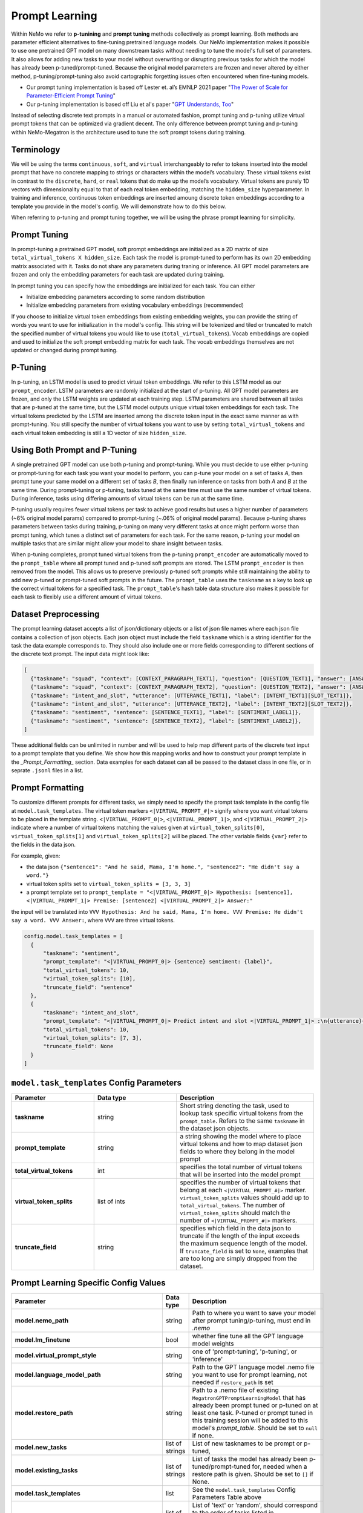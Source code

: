 Prompt Learning
-------------

Within NeMo we refer to **p-tunining** and **prompt tuning** methods collectively as prompt learning. Both methods are parameter efficient alternatives to fine-tuning pretrained language models. Our NeMo implementation makes it possible to use one pretrained GPT model on many downstream tasks without needing to tune the model's full set of parameters. It also allows for adding new tasks to your model without overwriting or disrupting previous tasks for which the model has already been p-tuned/prompt-tuned. Because the original model parameters are frozen and never altered by either method, p-tuning/prompt-tuning also avoid cartographic forgetting issues often encountered when fine-tuning models.

- Our prompt tuning implementation is based off Lester et. al’s EMNLP 2021 paper "`The Power of Scale for Parameter-Efficient Prompt Tuning <https://arxiv.org/abs/2104.08691>`_"
- Our p-tuning implementation is based off Liu et al's paper "`GPT Understands, Too <https://arxiv.org/abs/2103.10385>`_"

Instead of selecting discrete text prompts in a manual or automated fashion, prompt tuning and p-tuning utilize virtual prompt tokens that can be optimized via gradient decent. The only difference between prompt tuning and p-tuning within NeMo-Megatron is the architecture used to tune the soft prompt tokens during training.

Terminology
^^^^^^^^^^
We will be using the terms ``continuous``, ``soft``, and ``virtual`` interchangeably to refer to tokens inserted into the model prompt that have no concrete mapping to strings or characters within the model’s vocabulary. These virtual tokens exist in contrast to the ``discrete``, ``hard``, or ``real`` tokens that do make up the model’s vocabulary. Virtual tokens are purely 1D vectors with dimensionality equal to that of each real token embedding, matching the ``hidden_size`` hyperparameter. In training and inference, continuous token embeddings are inserted amoung discrete token embeddings according to a template you provide in the model's config. We will demonstrate how to do this below.

When referring to p-tuning and prompt tuning together, we will be using the phrase prompt learning for simplicity.

Prompt Tuning
^^^^^^^^^^^^^

In prompt-tuning a pretrained GPT model, soft prompt embeddings are initialized as a 2D matrix of size ``total_virtual_tokens X hidden_size``. Each task the model is prompt-tuned to perform has its own 2D embedding matrix associated with it. Tasks do not share any parameters during traning or inference. All GPT model parameters are frozen and only the embedding parameters for each task are updated during training.

In prompt tuning you can specify how the embeddings are initialized for each task. You can either

- Initialize embedding parameters according to some random distribution
- Initialize embedding parameters from existing vocabulary embeddings (recommended)

If you choose to initialize virtual token embeddings from existing embedding weights, you can provide the string of words you want to use for initialization in the model's config. This string will be tokenized and tiled or truncated to match the specified number of virtual tokens you would like to use (``total_virtual_tokens``). Vocab embeddings are copied and used to initialize the soft prompt embedding matrix for each task. The vocab embeddings themselves are not updated or changed during prompt tuning.

P-Tuning
^^^^^^^^

In p-tuning, an LSTM model is used to predict virtual token embeddings. We refer to this LSTM model as our ``prompt_encoder``. LSTM parameters are randomly initialized at the start of p-tuning. All GPT model parameters are frozen, and only the LSTM weights are updated at each training step. LSTM parameters are shared between all tasks that are p-tuned at the same time, but the LSTM model outputs unique virtual token embeddings for each task. The virtual tokens predicted by the LSTM are inserted among the discrete token input in the exact same manner as with prompt-tuning. You still specify the number of virtual tokens you want to use by setting ``total_virtual_tokens`` and each virtual token embedding is still a 1D vector of size ``hidden_size``.

Using Both Prompt and P-Tuning
^^^^^^^^^^^^^^^^^^^^^^^^^^^^^^

A single pretrained GPT model can use both p-tuning and prompt-tuning. While you must decide to use either p-tuning or prompt-tuning for each task you want your model to perform, you can p-tune your model on a set of tasks *A*, then prompt tune your same model on a different set of tasks *B*, then finally run inference on tasks from both *A* and *B* at the same time. During prompt-tuning or p-tuning, tasks tuned at the same time must use the same number of virtual tokens. During inference, tasks using differing amounts of virtual tokens can be run at the same time.

P-tuning usually requires fewer virtual tokens per task to achieve good results but uses a higher number of parameters (~6% original model params) compared to prompt-tuning (~.06% of original model params). Because p-tuning shares parameters between tasks during training, p-tuning on many very different tasks at once might perform worse than prompt tuning, which tunes a distinct set of parameters for each task. For the same reason, p-tuning your model on multiple tasks that are similar might allow your model to share insight between tasks.

When p-tuning completes, prompt tuned virtual tokens from the p-tuning ``prompt_encoder`` are automatically moved to the ``prompt_table`` where all prompt tuned and p-tuned soft prompts are stored. The LSTM ``prompt_encoder`` is then removed from the model. This allows us to preserve previously p-tuned soft prompts while still maintaining the ability to add new p-tuned or prompt-tuned soft prompts in the future. The ``prompt_table`` uses the ``taskname`` as a key to look up the correct virtual tokens for a specified task. The ``prompt_table``'s hash table data structure also makes it possible for each task to flexibly use a different amount of virtual tokens. 

Dataset Preprocessing
^^^^^^^^^^^^^^^^^^^^^

The prompt learning dataset accepts a list of json/dictionary objects or a list of json file names where each json file contains a collection of json objects. Each json object must include the field ``taskname`` which is a string identifier for the task the data example corresponds to. They should also include one or more fields corresponding to different sections of the discrete text prompt. The input data might look like:

.. code::

  [
    {"taskname": "squad", "context": [CONTEXT_PARAGRAPH_TEXT1], "question": [QUESTION_TEXT1], "answer": [ANSWER_TEXT1]},
    {"taskname": "squad", "context": [CONTEXT_PARAGRAPH_TEXT2], "question": [QUESTION_TEXT2], "answer": [ANSWER_TEXT2]},
    {"taskname": "intent_and_slot", "utterance": [UTTERANCE_TEXT1], "label": [INTENT_TEXT1][SLOT_TEXT1]},
    {"taskname": "intent_and_slot", "utterance": [UTTERANCE_TEXT2], "label": [INTENT_TEXT2][SLOT_TEXT2]},
    {"taskname": "sentiment", "sentence": [SENTENCE_TEXT1], "label": [SENTIMENT_LABEL1]},
    {"taskname": "sentiment", "sentence": [SENTENCE_TEXT2], "label": [SENTIMENT_LABEL2]},
  ]
  
These additional fields can be unlimited in number and will be used to help map different parts of the discrete text input to a prompt template that you define. We show how this mapping works and how to construct your prompt template in the `_Prompt_Formatting_` section. Data examples for each dataset can all be passed to the dataset class in one file, or in seprate ``.jsonl`` files in a list. 
  
.. _data-example-label:

Prompt Formatting
^^^^^^^^^^^^^^^^^

To customize different prompts for different tasks, we simply need to specify the prompt task template in the config file at ``model.task_templates``. The virtual token markers ``<|VIRTUAL_PROMPT_#|>`` signify where you want virtual tokens to be placed in the template string. ``<|VIRTUAL_PROMPT_0|>``, ``<|VIRTUAL_PROMPT_1|>``, and ``<|VIRTUAL_PROMPT_2|>`` indicate where a number of virtual tokens matching the values given at ``virtual_token_splits[0]``, ``virtual_token_splits[1]`` and ``virtual_token_splits[2]`` will be placed. The other variable fields ``{var}`` refer to the fields in the data json.

For example, given:

- the data json ``{"sentence1": "And he said, Mama, I'm home.", "sentence2": "He didn't say a word."}``
- virtual token splits set to ``virtual_token_splits = [3, 3, 3]``
- a prompt template set to ``prompt_template = "<|VIRTUAL_PROMPT_0|> Hypothesis: [sentence1], <|VIRTUAL_PROMPT_1|> Premise: [sentence2] <|VIRTUAL_PROMPT_2|> Answer:"``

the input will be translated into ``VVV Hypothesis: And he said, Mama, I'm home. VVV Premise: He didn't say a word. VVV Answer:``, where ``VVV`` are three virtual tokens.

.. code::

  config.model.task_templates = [
    {
        "taskname": "sentiment",
        "prompt_template": "<|VIRTUAL_PROMPT_0|> {sentence} sentiment: {label}",
        "total_virtual_tokens": 10,
        "virtual_token_splits": [10],
        "truncate_field": "sentence"
    },
    {
        "taskname": "intent_and_slot",
        "prompt_template": "<|VIRTUAL_PROMPT_0|> Predict intent and slot <|VIRTUAL_PROMPT_1|> :\n{utterance}{label}",
        "total_virtual_tokens": 10,
        "virtual_token_splits": [7, 3],
        "truncate_field": None
    }
  ]

.. _prompt-formatting-label:

``model.task_templates`` Config Parameters
^^^^^^^^^^^^^^^^^^^^^^^^^^^^^^^^^^^^^^^^^^^^^^^^^^^^^^^
.. list-table:: 
    :widths: 15 15 25
    :header-rows: 1
    
    * - **Parameter**
      - **Data type**
      - **Description**
    * - **taskname**
      - string
      - Short string denoting the task, used to lookup task specific virtual tokens from the ``prompt_table``. Refers to the same ``taskname`` in the dataset json objects.
    * - **prompt_template**
      - string
      - a string showing the model where to place virtual tokens and how to map dataset json fields to where they belong in the model prompt
    * - **total_virtual_tokens**
      - int
      - specifies the total number of virtual tokens that will be inserted into the model prompt
    * - **virtual_token_splits**
      - list of ints
      - specifies the number of virtual tokens that belong at each ``<|VIRTUAL_PROMPT_#|>`` marker. ``virtual_token_splits`` values should add up to ``total_virtual_tokens``. The number of ``virtual_token_splits`` should match the number of ``<|VIRTUAL_PROMPT_#|>`` markers.
    * - **truncate_field** 
      - string
      - specifies which field in the data json to truncate if the length of the input exceeds the maximum sequence length of the model. If ``truncate_field`` is set to ``None``, examples that are too long are simply dropped from the dataset.

Prompt Learning Specific Config Values
^^^^^^^^^^
.. list-table::
   :widths: 15 15 25
   :header-rows: 1
   
   * - **Parameter**
     - **Data type**
     - **Description**
   * - **model.nemo_path**
     - string
     - Path to where you want to save your model after prompt tuning/p-tuning, must end in `.nemo`
   * - **model.lm_finetune**
     - bool
     - whether fine tune all the GPT language model weights
   * - **model.virtual_prompt_style**
     - string
     - one of 'prompt-tuning', 'p-tuning', or 'inference'
   * - **model.language_model_path**
     - string
     - Path to the GPT language model .nemo file you want to use for prompt learning, not needed if ``restore_path`` is set
   * - **model.restore_path**
     - string
     - Path to a .nemo file of existing ``MegatronGPTPromptLearningModel`` that has already been prompt tuned or p-tuned on at least one task. P-tuned or prompt tuned in this training session will be added to this model's `prompt_table`. Should be set to ``null`` if none.
   * - **model.new_tasks**
     - list of strings
     - List of new tasknames to be prompt or p-tuned, 
   * - **model.existing_tasks**
     - list of strings
     - List of tasks the model has already been p-tuned/prompt-tuned for, needed when a restore path is given. Should be set to ``[]`` if None. 
   * - **model.task_templates**
     - list
     - See the ``model.task_templates`` Config Parameters Table above
   * - **model.prompt_tuning.new_prompt_init_methods**
     - list of strings
     - List of 'text' or 'random', should correspond to the order of tasks listed in ``model.new_tasks``. Only needed if `virtual_prompt_style='prompt-tuning'`
   * - **model.prompt_tuning.new_prompt_init_text**
     - list of strings
     - The text you want to use for soft prompt initalization if ``model.prompt_tuning.new_prompt_init_methods`` is set to 'text' for a task. Should correspond to the order of tasks listed in ``model.new_tasks``. The text is tokenized and clipped or tiled to match ``total_virtual_tokens`` in ``model.task_templates``. The vocab embeddings associated with each token are copied and use to initialize the soft prompts before tuning.
   * - **model.p_tuning.dropout**
     - float
     - LSTM prompt encoder dropout prob
   * - **model.p_tuning.num_layers**
     - int
     - Num layers in LSTM prompt encoder
   * - **model.tensor_model_parallel_size**
     - int
     - intra-layer model parallelism, must match the ``tensor_model_parallel_size`` of the GPT model given at ``language_model_path``
   * - **model.batch_size**
     - int
     - global batch size 
   * - **model.data.train_ds**
     - list of strings
     - list of ``.json`` or ``.jsonl`` training dataset files with json ojects that have the dataset format described above
   * - **model.data.validation_ds**
     - list of strings
     - list of ``.json`` or ``.jsonl`` validation dataset files with json ojects that have the dataset format described above
   * - **model.data.add_eos**
     - bool
     - Whether to add an EOS token at the end of each training example (recommended). 

An example config file can be found at https://github.com/NVIDIA/NeMo/blob/main/examples/nlp/language_modeling/conf/megatron_gpt_prompt_learning_config.yaml

Setting New Tasks
^^^^^^^^^^^^^^^^^

After you p-tune or prompt-tune your model, you can always go back and p-tune or prompt-tune your model on more tasks without over writting the virtual prompts who've trained already. You can also use a different number of ``total_virtual_tokens`` between each training session as long as tasks ptuned or prompt tuned at the same time have the same number of ``total_virtual_tokens``. For this reason, when you ptune on a new task, you need to tell your model which of your tasks are new and which ones already exist (and thus you don't want to tune them). You do this by setting the ``new_tasks`` and ``existing_tasks`` values in the config file. 

Example Multi-Task Prompt Tuning Command
^^^^^^^^^^
First define a config called ``multitask-prompt-learning.yaml`` that looks like:

.. code::
  
  name: multitask_prompt_tuning
  trainer: ...
  exp_manager: ...
  model:
    seed: 1234
    nemo_path: ${name}.nemo 
    lm_finetune: False 
    pseudo_token_base: "PROMPT_" 
    virtual_prompt_style: "prompt-tuning" 
    encoder_seq_length: 2048 
    tensor_model_parallel_size: 1 
    pipeline_model_parallel_size: 1 
    batch_size: 8

    restore_path: null 
    language_model_path: models/megatron_125M_gpt.nemo
    existing_tasks: []
    new_tasks: ["sentiment", "intent_and_slot"] 

    task_templates: 
    - taskname: "sentiment" 
      prompt_template: "<|VIRTUAL_PROMPT_0|> {sentence} sentiment: {label}" 
      total_virtual_tokens: 100 
      virtual_token_splits: [100] 
      truncate_field: null

    - taskname: "intent_and_slot"
      prompt_template: "<|VIRTUAL_PROMPT_0|> Predict intent and slot <|VIRTUAL_PROMPT_1|> :\n{utterance}{label}" 
      total_virtual_tokens: 100 
      virtual_token_splits: [80, 20]
      truncate_field: null

    prompt_tuning: 
      new_prompt_init_methods: ["text", "text"] 
      new_prompt_init_text: ["financial sentiment analysis postive neutral negative", "intent and slot classification virtual assistant task bot please"] 

    data:
      train_ds: ["data/financial_phrase_bank_train.jsonl", "data/assistent_train.jsonl"]
      validation_ds: ["data/financial_phrase_bank_val.jsonl", "data/assistent_val.jsonl"]
      add_eos: True
      shuffle: True
      num_workers: 1
      pin_memory: True

    optim: ...

(See https://github.com/NVIDIA/NeMo/blob/main/examples/nlp/language_modeling/conf/megatron_gpt_prompt_learning_config.yaml for what should go in the ``trainer``, ``exp_manager``, and ``optim`` sections.)

Then run the command

.. code::
  
  python megatron_gpt_prompt_learning.py --config-name=multitask-prompt-learning.yaml
         

Example Multi-Task P-Tuning Command After Prompt-Tuning
^^^^^^^^^^
Update ``multitask-prompt-learning.yaml`` from the example above with p-tuning parameters for the new task. Be sure to update ``model.existing_tasks`` with the tasknames from previous prompt tuning run and to use the ``.nemo`` file saved at the end of the last prompt tuning run. Values changed from the config above are bolded. 

.. code::

  <b>name: multitask_p_tuning</b>
  trainer: ...
  exp_manager: ...
  model:
  seed: 1234
  nemo_path: ${name}.nemo 
  lm_finetune: False 
  pseudo_token_base: "PROMPT_" 
  **virtual_prompt_style: "p-tuning"**
  encoder_seq_length: 2048 
  tensor_model_parallel_size: 1 
  pipeline_model_parallel_size: 1 
  batch_size: 8

  **restore_path: multitask_prompt_tuning.nemo** 
  language_model_path: models/megatron_125M_gpt.nemo
  **existing_tasks: ["sentiment", "intent_and_slot"]**
  new_tasks: ["sentiment", "intent_and_slot"] 

  task_templates: 
  - taskname: "sentiment" 
    prompt_template: "<|VIRTUAL_PROMPT_0|> {sentence} sentiment: {label}" 
    total_virtual_tokens: 100 
    virtual_token_splits: [100] 
    truncate_field: null

  - taskname: "intent_and_slot"
    prompt_template: "<|VIRTUAL_PROMPT_0|> Predict intent and slot <|VIRTUAL_PROMPT_1|> :\n{utterance}{label}" 
    total_virtual_tokens: 100 
    virtual_token_splits: [80, 20]
    truncate_field: null

  **- taskname: "squad"**
    **prompt_template: "<|VIRTUAL_PROMPT_0|> Answer the question from the context <|VIRTUAL_PROMPT_1|> {question} <|VIRTUAL_PROMPT_2|> {context} <|VIRTUAL_PROMPT_3|>  Answer: {answer}"** 
    **total_virtual_tokens: 16**
    **virtual_token_splits: [4, 4, 4, 4]**
    **truncate_field: null**

  p_tuning: 
      dropout: 0.0
      num_layers: 2 

  data:
    **train_ds: ["data/squad_train.jsonl"]**
    **validation_ds: ["data/squad_val.jsonl"]**
    add_eos: True
    shuffle: True
    num_workers: 1
    pin_memory: True

  optim: ...

Then run the command again:

.. code::
  
  python megatron_gpt_prompt_learning.py --config-name=multitask-prompt-learning.yaml


Example Multi-Task Inference 
^^^^^^^^^^
The inference file can contain a mix of prompts from all the tasks the model has been prompt tuned on. 

.. code::

    python megatron_gpt_eval.py \
            virtual_prompt_model=True \
            model_file=PATH_TO_MODEL \
            inference.greedy=True \
            inference.add_BOS=True \
            trainer.devices=1 \
            trainer.num_nodes=1 \
            tensor_model_parallel_size=1 \
            pipeline_model_parallel_size=1 \
            prompts=[prompt1,prompt2]
            
Prompts in this case should be a list of dictionary examples similar to the ones used during prompt learning. They should have keys that match the fields specified in the prompt template. Fields can be dropped from the prompt dict and their corresponding section of the prompt template will be automatically removed. 

For example, say the prompt template during p-tuning/prompt-tuning looked like:

.. code::

  '<|VIRTUAL_PROMPT_0|> Context: {context} Question: {question} Answer: {answer}'
  
but you don't want to include the answer field during inference. Just don't include the answer field in the prompt dict like below:

.. code::

  prompts = [
              {"taskname": "squad", "context": "some paragraph", "question": "question related to paragraph"},
              {"taskname": "squad", "context": "another paragraph", "question": "a different question related to paragraph"},
            ]
        
And the dataset class will automatically format your input to have the form:

.. code::

  [
      '<|VIRTUAL_PROMPT_0|> Context: some paragraph Question: question related to paragraph Answer: ',
      '<|VIRTUAL_PROMPT_0|> Context: another paragraph Question: a different question related to paragraph Answer: '
  ]
        
Instead of prompt dicts, you can also pass in a list of string paths to .json files on which you want to run inference. Similarly for all other senarios, just add virtual_prompt_model=True if you're using a p-tuned/prompt-tuned model. 

Example prompt learning script: `NeMo/examples/nlp/language_modeling/megatron_gpt_prompt_learning.py.py <https://github.com/NVIDIA/NeMo/blob/main/examples/nlp/language_modeling/megatron_gpt_prompt_learning.py>`__.

Example prompt tuned inference script: `NeMo/examples/nlp/language_modeling/megatron_gpt_eval.py <https://github.com/NVIDIA/NeMo/blob/main/examples/nlp/language_modeling/megatron_gpt_eval.py>`__.
